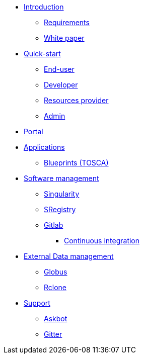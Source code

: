 * xref:infrastructure:ROOT:index.adoc[Introduction]
** xref:infrastructure:ROOT:requirements/README.adoc[Requirements]
** xref:infrastructure:ROOT:whitepaper/README.adoc[White paper]


* xref:infrastructure:ROOT:roles/README.adoc[Quick-start]
** xref:infrastructure:ROOT:roles/end_user/README.adoc[End-user]
** xref:infrastructure:ROOT:roles/developer/README.adoc[Developer]
** xref:infrastructure:ROOT:roles/resources_provider/README.adoc[Resources provider]
** xref:infrastructure:ROOT:roles/admin/README.adoc[Admin]

* xref:infrastructure:ROOT:components/portal/README.adoc[Portal]

* xref:infrastructure:ROOT:components/orchestrator/README.adoc[Applications]
** xref:infrastructure:ROOT:components/orchestrator/tosca/README.adoc[Blueprints (TOSCA)]

* xref:infrastructure:ROOT:components/software_management/README.adoc[Software management]
** xref:infrastructure:ROOT:components/software_management/singularity/README.adoc[Singularity]
** xref:infrastructure:ROOT:components/software_management/sregistry/README.adoc[SRegistry]
** xref:infrastructure:ROOT:components/software_management/gitlab/README.adoc[Gitlab]
*** xref:infrastructure:ROOT:components/software_management/gitlab/continuous_integration/README.adoc[Continuous integration]

* xref:infrastructure:ROOT:components/data_management/README.adoc[External Data management]
** xref:infrastructure:ROOT:components/data_management/globus/README.adoc[Globus]
** xref:infrastructure:ROOT:components/data_management/rclone/README.adoc[Rclone]

* xref:infrastructure:ROOT:support/README.adoc[Support]
** xref:infrastructure:ROOT:support/askbot/README.adoc[Askbot]
** xref:infrastructure:ROOT:support/gitter/README.adoc[Gitter] 
